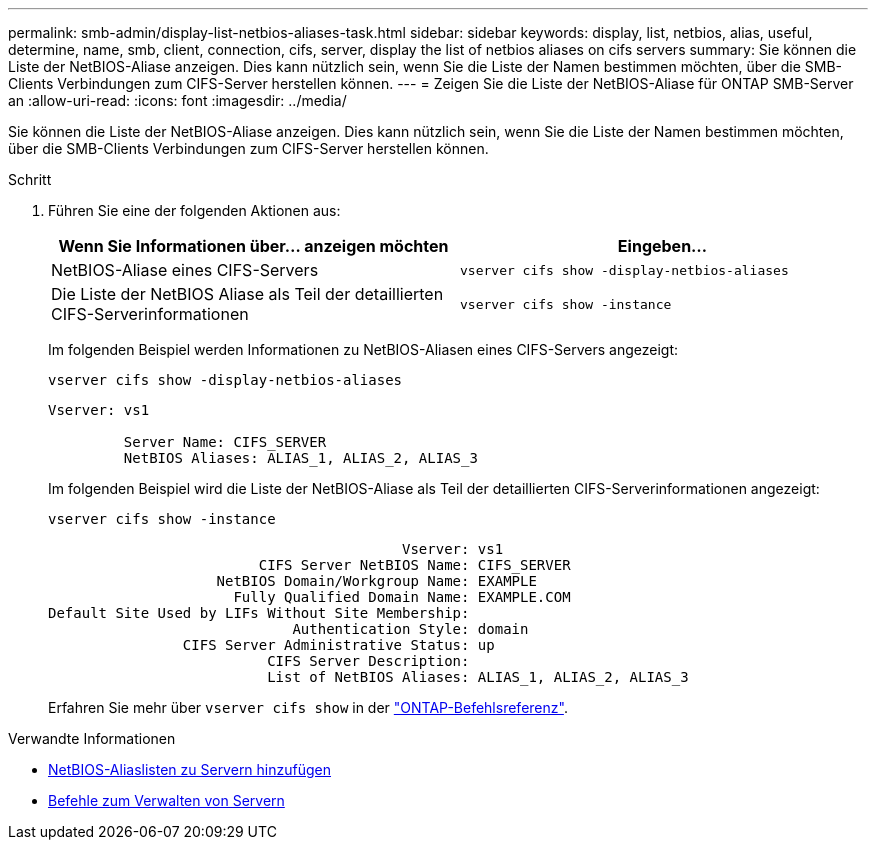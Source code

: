 ---
permalink: smb-admin/display-list-netbios-aliases-task.html 
sidebar: sidebar 
keywords: display, list, netbios, alias, useful, determine, name, smb, client, connection, cifs, server, display the list of netbios aliases on cifs servers 
summary: Sie können die Liste der NetBIOS-Aliase anzeigen. Dies kann nützlich sein, wenn Sie die Liste der Namen bestimmen möchten, über die SMB-Clients Verbindungen zum CIFS-Server herstellen können. 
---
= Zeigen Sie die Liste der NetBIOS-Aliase für ONTAP SMB-Server an
:allow-uri-read: 
:icons: font
:imagesdir: ../media/


[role="lead"]
Sie können die Liste der NetBIOS-Aliase anzeigen. Dies kann nützlich sein, wenn Sie die Liste der Namen bestimmen möchten, über die SMB-Clients Verbindungen zum CIFS-Server herstellen können.

.Schritt
. Führen Sie eine der folgenden Aktionen aus:
+
|===
| Wenn Sie Informationen über... anzeigen möchten | Eingeben... 


 a| 
NetBIOS-Aliase eines CIFS-Servers
 a| 
`vserver cifs show -display-netbios-aliases`



 a| 
Die Liste der NetBIOS Aliase als Teil der detaillierten CIFS-Serverinformationen
 a| 
`vserver cifs show -instance`

|===
+
Im folgenden Beispiel werden Informationen zu NetBIOS-Aliasen eines CIFS-Servers angezeigt:

+
`vserver cifs show -display-netbios-aliases`

+
[listing]
----
Vserver: vs1

         Server Name: CIFS_SERVER
         NetBIOS Aliases: ALIAS_1, ALIAS_2, ALIAS_3
----
+
Im folgenden Beispiel wird die Liste der NetBIOS-Aliase als Teil der detaillierten CIFS-Serverinformationen angezeigt:

+
`vserver cifs show -instance`

+
[listing]
----

                                          Vserver: vs1
                         CIFS Server NetBIOS Name: CIFS_SERVER
                    NetBIOS Domain/Workgroup Name: EXAMPLE
                      Fully Qualified Domain Name: EXAMPLE.COM
Default Site Used by LIFs Without Site Membership:
                             Authentication Style: domain
                CIFS Server Administrative Status: up
                          CIFS Server Description:
                          List of NetBIOS Aliases: ALIAS_1, ALIAS_2, ALIAS_3
----
+
Erfahren Sie mehr über `vserver cifs show` in der link:https://docs.netapp.com/us-en/ontap-cli/vserver-cifs-show.html["ONTAP-Befehlsreferenz"^].



.Verwandte Informationen
* xref:add-list-netbios-aliases-server-task.adoc[NetBIOS-Aliaslisten zu Servern hinzufügen]
* xref:commands-manage-servers-reference.adoc[Befehle zum Verwalten von Servern]

